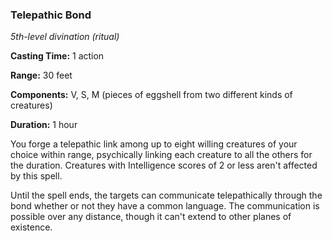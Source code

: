 *** Telepathic Bond
:PROPERTIES:
:CUSTOM_ID: telepathic-bond
:END:
/5th-level divination (ritual)/

*Casting Time:* 1 action

*Range:* 30 feet

*Components:* V, S, M (pieces of eggshell from two different kinds of
creatures)

*Duration:* 1 hour

You forge a telepathic link among up to eight willing creatures of your
choice within range, psychically linking each creature to all the others
for the duration. Creatures with Intelligence scores of 2 or less aren't
affected by this spell.

Until the spell ends, the targets can communicate telepathically through
the bond whether or not they have a common language. The communication
is possible over any distance, though it can't extend to other planes of
existence.

